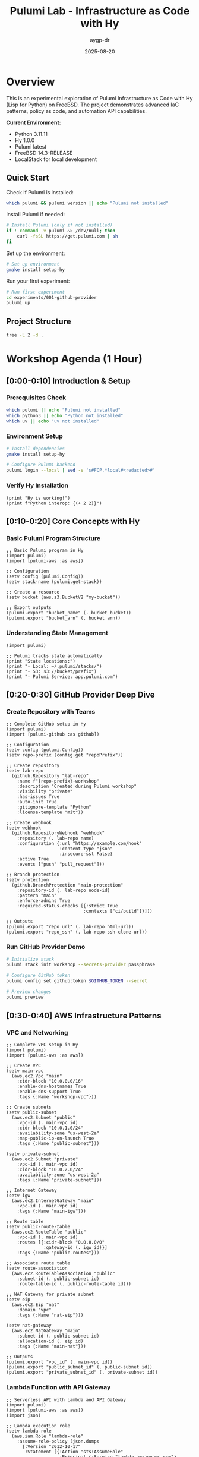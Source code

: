 #+TITLE: Pulumi Lab - Infrastructure as Code with Hy
#+AUTHOR: aygp-dr
#+DATE: 2025-08-20
#+STARTUP: overview
#+PROPERTY: header-args :results output :exports both :mkdirp yes

[[https://img.shields.io/badge/status-experimental-orange.svg]]
[[https://img.shields.io/badge/python-3.11-blue.svg]]
[[https://img.shields.io/badge/hy-1.0.0-purple.svg]]
[[https://img.shields.io/badge/pulumi-latest-blueviolet.svg]]
[[https://img.shields.io/badge/platform-FreeBSD-red.svg]]
[[https://img.shields.io/badge/localstack-supported-green.svg]]

* Overview

This is an experimental exploration of Pulumi Infrastructure as Code with Hy (Lisp for Python) on FreeBSD. The project demonstrates advanced IaC patterns, policy as code, and automation API capabilities.

*Current Environment:*
- Python 3.11.11
- Hy 1.0.0  
- Pulumi latest
- FreeBSD 14.3-RELEASE
- LocalStack for local development

** Quick Start

Check if Pulumi is installed:

#+begin_src bash :dir . :results verbatim
which pulumi && pulumi version || echo "Pulumi not installed"
#+end_src

Install Pulumi if needed:

#+begin_src bash :dir . :results verbatim
# Install Pulumi (only if not installed)
if ! command -v pulumi &> /dev/null; then
    curl -fsSL https://get.pulumi.com | sh
fi
#+end_src

Set up the environment:

#+begin_src bash :dir . :results verbatim
# Set up environment
gmake install setup-hy
#+end_src

Run your first experiment:

#+begin_src bash :dir . :results verbatim
# Run first experiment
cd experiments/001-github-provider
pulumi up
#+end_src

#+RESULTS:

** Project Structure

#+begin_src bash :results verbatim
tree -L 2 -d .
#+end_src

#+RESULTS:
: pulumi-lab/
: ├── experiments/          # Numbered experiments
: │   ├── 001-github-provider/
: │   ├── 002-github-teams-hy/
: │   ├── 003-aws-ec2-hy/
: │   └── ...
: ├── notes/               # Documentation
: ├── research/            # Pulumi core submodule
: └── scripts/             # Utilities

* Workshop Agenda (1 Hour)

** [0:00-0:10] Introduction & Setup
   :PROPERTIES:
   :CUSTOM_ID: intro
   :END:

*** Prerequisites Check

#+begin_src bash :results output
which pulumi || echo "Pulumi not installed"
which python3 || echo "Python not installed"
which uv || echo "uv not installed"
#+end_src

*** Environment Setup

#+begin_src bash :dir . :results verbatim
# Install dependencies
gmake install setup-hy
#+end_src


#+begin_src bash :dir . :results verbatim
# Configure Pulumi backend
pulumi login --local | sed -e 's#FCP.*local#<redacted>#'
#+end_src

#+RESULTS:
: Logged in to <redacted> as jason.walsh (file://~)

*** Verify Hy Installation

#+begin_src hy :results output
(print "Hy is working!")
(print f"Python interop: {(+ 2 2)}")
#+end_src

#+RESULTS:
: Hy is working!
: Python interop: 4

** [0:10-0:20] Core Concepts with Hy
   :PROPERTIES:
   :CUSTOM_ID: concepts
   :END:

*** Basic Pulumi Program Structure

#+begin_src hy :tangle experiments/000-basics-hy/__main__.hy
;; Basic Pulumi program in Hy
(import pulumi)
(import [pulumi-aws :as aws])

;; Configuration
(setv config (pulumi.Config))
(setv stack-name (pulumi.get-stack))

;; Create a resource
(setv bucket (aws.s3.BucketV2 "my-bucket"))

;; Export outputs
(pulumi.export "bucket_name" (. bucket bucket))
(pulumi.export "bucket_arn" (. bucket arn))
#+end_src

*** Understanding State Management

#+begin_src hy :results output
(import pulumi)

;; Pulumi tracks state automatically
(print "State locations:")
(print "- Local: ~/.pulumi/stacks/")
(print "- S3: s3://bucket/prefix")
(print "- Pulumi Service: app.pulumi.com")
#+end_src

** [0:20-0:30] GitHub Provider Deep Dive
   :PROPERTIES:
   :CUSTOM_ID: github-provider
   :END:

*** Create Repository with Teams

#+begin_src hy :tangle experiments/008-github-full-hy/__main__.hy
;; Complete GitHub setup in Hy
(import pulumi)
(import [pulumi-github :as github])

;; Configuration
(setv config (pulumi.Config))
(setv repo-prefix (config.get "repoPrefix"))

;; Create repository
(setv lab-repo
  (github.Repository "lab-repo"
    :name f"{repo-prefix}-workshop"
    :description "Created during Pulumi workshop"
    :visibility "private"
    :has-issues True
    :auto-init True
    :gitignore-template "Python"
    :license-template "mit"))

;; Create webhook
(setv webhook
  (github.RepositoryWebhook "webhook"
    :repository (. lab-repo name)
    :configuration {:url "https://example.com/hook"
                    :content-type "json"
                    :insecure-ssl False}
    :active True
    :events ["push" "pull_request"]))

;; Branch protection
(setv protection
  (github.BranchProtection "main-protection"
    :repository-id (. lab-repo node-id)
    :pattern "main"
    :enforce-admins True
    :required-status-checks [{:strict True
                             :contexts ["ci/build"]}]))

;; Outputs
(pulumi.export "repo_url" (. lab-repo html-url))
(pulumi.export "repo_ssh" (. lab-repo ssh-clone-url))
#+end_src

*** Run GitHub Provider Demo

#+begin_src bash :dir experiments/008-github-full-hy :results verbatim
# Initialize stack
pulumi stack init workshop --secrets-provider passphrase

# Configure GitHub token
pulumi config set github:token $GITHUB_TOKEN --secret

# Preview changes
pulumi preview
#+end_src

** [0:30-0:40] AWS Infrastructure Patterns
   :PROPERTIES:
   :CUSTOM_ID: aws-patterns
   :END:

*** VPC and Networking

#+begin_src hy :tangle experiments/009-aws-vpc-hy/__main__.hy
;; Complete VPC setup in Hy
(import pulumi)
(import [pulumi-aws :as aws])

;; Create VPC
(setv main-vpc
  (aws.ec2.Vpc "main"
    :cidr-block "10.0.0.0/16"
    :enable-dns-hostnames True
    :enable-dns-support True
    :tags {:Name "workshop-vpc"}))

;; Create subnets
(setv public-subnet
  (aws.ec2.Subnet "public"
    :vpc-id (. main-vpc id)
    :cidr-block "10.0.1.0/24"
    :availability-zone "us-west-2a"
    :map-public-ip-on-launch True
    :tags {:Name "public-subnet"}))

(setv private-subnet
  (aws.ec2.Subnet "private"
    :vpc-id (. main-vpc id)
    :cidr-block "10.0.2.0/24"
    :availability-zone "us-west-2a"
    :tags {:Name "private-subnet"}))

;; Internet Gateway
(setv igw
  (aws.ec2.InternetGateway "main"
    :vpc-id (. main-vpc id)
    :tags {:Name "main-igw"}))

;; Route table
(setv public-route-table
  (aws.ec2.RouteTable "public"
    :vpc-id (. main-vpc id)
    :routes [{:cidr-block "0.0.0.0/0"
              :gateway-id (. igw id)}]
    :tags {:Name "public-routes"}))

;; Associate route table
(setv route-association
  (aws.ec2.RouteTableAssociation "public"
    :subnet-id (. public-subnet id)
    :route-table-id (. public-route-table id)))

;; NAT Gateway for private subnet
(setv eip
  (aws.ec2.Eip "nat"
    :domain "vpc"
    :tags {:Name "nat-eip"}))

(setv nat-gateway
  (aws.ec2.NatGateway "main"
    :subnet-id (. public-subnet id)
    :allocation-id (. eip id)
    :tags {:Name "main-nat"}))

;; Outputs
(pulumi.export "vpc_id" (. main-vpc id))
(pulumi.export "public_subnet_id" (. public-subnet id))
(pulumi.export "private_subnet_id" (. private-subnet id))
#+end_src

*** Lambda Function with API Gateway

#+begin_src hy :tangle experiments/010-lambda-api-hy/__main__.hy
;; Serverless API with Lambda and API Gateway
(import pulumi)
(import [pulumi-aws :as aws])
(import json)

;; Lambda execution role
(setv lambda-role
  (aws.iam.Role "lambda-role"
    :assume-role-policy (json.dumps
      {:Version "2012-10-17"
       :Statement [{:Action "sts:AssumeRole"
                    :Principal {:Service "lambda.amazonaws.com"}
                    :Effect "Allow"}]})))

;; Attach basic execution policy
(setv policy-attachment
  (aws.iam.RolePolicyAttachment "lambda-logs"
    :role (. lambda-role name)
    :policy-arn "arn:aws:iam::aws:policy/service-role/AWSLambdaBasicExecutionRole"))

;; Lambda function code
(setv lambda-code """
def handler(event, context):
    import json
    return {
        'statusCode': 200,
        'body': json.dumps({
            'message': 'Hello from Pulumi Lambda!',
            'path': event.get('path', '/'),
            'method': event.get('httpMethod', 'GET')
        })
    }
""")

;; Create Lambda function
(setv api-lambda
  (aws.lambda.Function "api"
    :code (pulumi.AssetArchive 
            {:".": (pulumi.FileArchive "./lambda.zip")})
    :role (. lambda-role arn)
    :handler "index.handler"
    :runtime "python3.9"
    :timeout 30
    :memory-size 256
    :environment {:variables {:ENV "workshop"}}))

;; API Gateway
(setv api-gw
  (aws.apigatewayv2.Api "http-api"
    :protocol-type "HTTP"
    :cors-configuration 
      {:allow-origins ["*"]
       :allow-methods ["GET" "POST" "OPTIONS"]
       :allow-headers ["*"]}))

;; Lambda integration
(setv integration
  (aws.apigatewayv2.Integration "lambda"
    :api-id (. api-gw id)
    :integration-type "AWS_PROXY"
    :integration-uri (. api-lambda invoke-arn)))

;; Routes
(setv default-route
  (aws.apigatewayv2.Route "default"
    :api-id (. api-gw id)
    :route-key "$default"
    :target (pulumi.Output.concat "integrations/" (. integration id))))

;; Stage
(setv stage
  (aws.apigatewayv2.Stage "dev"
    :api-id (. api-gw id)
    :name "dev"
    :auto-deploy True))

;; Lambda permission for API Gateway
(setv lambda-permission
  (aws.lambda.Permission "api-gw"
    :action "lambda:InvokeFunction"
    :function (. api-lambda name)
    :principal "apigateway.amazonaws.com"
    :source-arn (pulumi.Output.concat 
                  (. api-gw execution-arn) "/*/*")))

;; Outputs
(pulumi.export "api_endpoint" (. api-gw api-endpoint))
(pulumi.export "lambda_arn" (. api-lambda arn))
#+end_src

** [0:40-0:50] Advanced Patterns
   :PROPERTIES:
   :CUSTOM_ID: advanced
   :END:

*** Policy as Code

#+begin_src hy :tangle experiments/011-policy-pack-hy/__main__.hy
;; Policy enforcement in Hy
(import pulumi)
(import [pulumi-aws :as aws])
(import [pulumi.policy :as policy])

;; Define policy pack
(defclass SecurityPolicyPack [policy.PolicyPack]
  (defn __init__ [self]
    (super.__init__ 
      "security-policies"
      :policies [
        ;; Require encryption on S3 buckets
        (policy.ResourceValidationPolicy 
          "s3-encryption-required"
          "S3 buckets must have encryption enabled"
          (fn [args validation-args]
            (when (= (. args resource-type) "aws:s3/bucket:Bucket")
              (let [encryption (get (. args props) "serverSideEncryptionConfiguration")]
                (when (not encryption)
                  (policy.ReportViolation 
                    "S3 bucket must have encryption enabled")))))
          
        ;; Require tags
        (policy.ResourceValidationPolicy
          "required-tags"
          "Resources must have required tags"
          (fn [args validation-args]
            (let [tags (get (. args props) "tags" {})]
              (when (not (get tags "Environment"))
                (policy.ReportViolation
                  "Missing required tag: Environment"))
              (when (not (get tags "Owner"))
                (policy.ReportViolation
                  "Missing required tag: Owner")))))]))

;; Apply policies to resources
(setv compliant-bucket
  (aws.s3.BucketV2 "compliant"
    :server-side-encryption-configuration
      {:rule {:apply-server-side-encryption-by-default
              {:sse-algorithm "AES256"}}}
    :tags {:Environment "workshop"
           :Owner "pulumi-lab"}))

(pulumi.export "bucket_status" "compliant")
#+end_src

*** Custom Resource Providers

#+begin_src hy :tangle experiments/012-custom-provider-hy/__main__.hy
;; Custom provider for external services
(import pulumi)
(import [pulumi.dynamic :as dynamic])
(import requests)
(import time)

;; Custom DNS provider
(defclass DnsProvider [dynamic.ResourceProvider]
  
  (defn create [self inputs]
    "Create DNS record in external system"
    (setv record-type (get inputs "type"))
    (setv name (get inputs "name"))
    (setv value (get inputs "value"))
    
    ;; Simulate API call
    (setv record-id f"{name}-{(int (time.time))}")
    
    ;; Would normally call external API here
    ;; (requests.post "https://dns-api.example.com/records" ...)
    
    (dynamic.CreateResult 
      record-id
      {:id record-id
       :name name
       :type record-type
       :value value
       :status "active"}))
  
  (defn update [self id old new]
    "Update DNS record"
    (dynamic.UpdateResult
      {:id id
       :name (get new "name")
       :type (get new "type")
       :value (get new "value")
       :status "updated"}))
  
  (defn delete [self id props]
    "Delete DNS record"
    ;; Would call delete API
    None))

;; DNS record resource
(defclass DnsRecord [dynamic.Resource]
  (defn __init__ [self name props opts None]
    (super.__init__
      (DnsProvider)
      name
      {:name (get props "name")
       :type (get props "type")
       :value (get props "value")}
      opts)))

;; Use custom provider
(setv web-dns
  (DnsRecord "web"
    {:name "workshop.example.com"
     :type "A"
     :value "10.0.1.50"}))

(setv api-dns
  (DnsRecord "api"
    {:name "api.workshop.example.com"
     :type "CNAME"
     :value "workshop.example.com"}))

(pulumi.export "web_dns_id" (. web-dns id))
(pulumi.export "api_dns_id" (. api-dns id))
#+end_src

** [0:50-1:00] Production Patterns & Wrap-up
   :PROPERTIES:
   :CUSTOM_ID: production
   :END:

*** Multi-Stack Application

#+begin_src hy :tangle experiments/013-multi-stack-hy/__main__.hy
;; Multi-stack application deployment
(import pulumi)
(import [pulumi-aws :as aws])
(import [pulumi-kubernetes :as k8s])

(setv config (pulumi.Config))
(setv stack (pulumi.get-stack))

;; Stack-specific configuration
(cond
  ;; Development stack
  [(= stack "dev")
   (do
     (setv instance-type "t3.micro")
     (setv replica-count 1)
     (setv environment "development"))]
  
  ;; Staging stack
  [(= stack "staging")
   (do
     (setv instance-type "t3.small")
     (setv replica-count 2)
     (setv environment "staging"))]
  
  ;; Production stack
  [(= stack "prod")
   (do
     (setv instance-type "t3.medium")
     (setv replica-count 3)
     (setv environment "production"))])

;; Shared infrastructure component
(defclass ApplicationStack [pulumi.ComponentResource]
  
  (defn __init__ [self name opts None]
    (super.__init__ "custom:app:Stack" name {} opts)
    
    ;; ECS Cluster
    (setv cluster
      (aws.ecs.Cluster f"{name}-cluster"
        :opts (pulumi.ResourceOptions :parent self)))
    
    ;; Application Load Balancer
    (setv alb
      (aws.lb.LoadBalancer f"{name}-alb"
        :load-balancer-type "application"
        :subnets (config.require-object "subnet_ids")
        :security-groups [(config.require "alb_sg_id")]
        :tags {:Environment environment
               :Stack stack}
        :opts (pulumi.ResourceOptions :parent self)))
    
    ;; Target Group
    (setv target-group
      (aws.lb.TargetGroup f"{name}-tg"
        :port 80
        :protocol "HTTP"
        :vpc-id (config.require "vpc_id")
        :target-type "ip"
        :health-check {:enabled True
                       :path "/health"
                       :interval 30}
        :opts (pulumi.ResourceOptions :parent self)))
    
    ;; Listener
    (setv listener
      (aws.lb.Listener f"{name}-listener"
        :load-balancer-arn (. alb arn)
        :port 80
        :protocol "HTTP"
        :default-actions [{:type "forward"
                          :target-group-arn (. target-group arn)}]
        :opts (pulumi.ResourceOptions :parent self)))
    
    ;; Store references
    (setv self.cluster-id (. cluster id))
    (setv self.alb-dns (. alb dns-name))
    
    (self.register-outputs
      {:cluster_id self.cluster-id
       :alb_endpoint self.alb-dns})))

;; Deploy stack
(setv app-stack (ApplicationStack environment))

;; Stack outputs
(pulumi.export "environment" environment)
(pulumi.export "endpoint" (. app-stack alb-dns))
(pulumi.export "replicas" replica-count)
#+end_src

*** Disaster Recovery Setup

#+begin_src hy :tangle experiments/014-disaster-recovery-hy/__main__.hy
;; Disaster recovery with multi-region
(import pulumi)
(import [pulumi-aws :as aws])

;; Primary region provider
(setv primary-provider
  (aws.Provider "primary"
    :region "us-west-2"))

;; DR region provider  
(setv dr-provider
  (aws.Provider "dr"
    :region "us-east-1"))

;; Primary S3 bucket
(setv primary-bucket
  (aws.s3.BucketV2 "primary-data"
    :versioning {:enabled True}
    :opts (pulumi.ResourceOptions :provider primary-provider)))

;; DR S3 bucket
(setv dr-bucket
  (aws.s3.BucketV2 "dr-data"
    :versioning {:enabled True}
    :opts (pulumi.ResourceOptions :provider dr-provider)))

;; Cross-region replication role
(setv replication-role
  (aws.iam.Role "replication"
    :assume-role-policy (pulumi.Output.json-stringify
      {:Version "2012-10-17"
       :Statement [{:Effect "Allow"
                    :Principal {:Service "s3.amazonaws.com"}
                    :Action "sts:AssumeRole"}]})))

;; Replication policy
(setv replication-policy
  (aws.iam.RolePolicy "replication"
    :role (. replication-role id)
    :policy (pulumi.Output.json-stringify
      {:Version "2012-10-17"
       :Statement [
         {:Effect "Allow"
          :Action ["s3:GetReplicationConfiguration"
                   "s3:ListBucket"]
          :Resource [(. primary-bucket arn)]}
         {:Effect "Allow"
          :Action ["s3:GetObjectVersionForReplication"
                   "s3:GetObjectVersionAcl"]
          :Resource [(pulumi.Output.concat 
                      (. primary-bucket arn) "/*")]}
         {:Effect "Allow"
          :Action ["s3:ReplicateObject"
                   "s3:ReplicateDelete"]
          :Resource [(pulumi.Output.concat
                      (. dr-bucket arn) "/*")]}]})))

;; Configure replication
(setv replication-config
  (aws.s3.BucketReplicationConfiguration "replication"
    :role (. replication-role arn)
    :bucket (. primary-bucket id)
    :rules [{:id "replicate-all"
             :status "Enabled"
             :priority 1
             :destination {:bucket (. dr-bucket arn)
                          :storage-class "STANDARD_IA"}
             :filter {}}]
    :opts (pulumi.ResourceOptions 
           :depends-on [replication-policy])))

;; RDS with automated backups
(setv primary-db
  (aws.rds.Instance "primary"
    :allocated-storage 100
    :engine "postgres"
    :engine-version "14"
    :instance-class "db.t3.medium"
    :backup-retention-period 30
    :backup-window "03:00-04:00"
    :maintenance-window "sun:04:00-sun:05:00"
    :multi-az True
    :skip-final-snapshot False
    :final-snapshot-identifier "final-snapshot"
    :opts (pulumi.ResourceOptions :provider primary-provider)))

;; Outputs
(pulumi.export "primary_bucket" (. primary-bucket bucket))
(pulumi.export "dr_bucket" (. dr-bucket bucket))
(pulumi.export "db_endpoint" (. primary-db endpoint))
#+end_src

* Executable Setup Scripts

** Initialize All Experiments

#+begin_src bash :dir . :results output
#!/bin/bash
set -e

echo "Initializing all Pulumi experiments..."

for dir in experiments/*/; do
    if [ -f "$dir/Pulumi.yaml" ]; then
        echo "Setting up: $dir"
        cd "$dir"
        
        # Python/Hy projects
        if grep -q "runtime: python" Pulumi.yaml; then
            pulumi stack init dev --secrets-provider passphrase 2>/dev/null || true
        fi
        
        # TypeScript projects  
        if grep -q "runtime:" Pulumi.yaml | grep -q "nodejs"; then
            npm install
            pulumi stack init dev --secrets-provider passphrase 2>/dev/null || true
        fi
        
        cd - > /dev/null
    fi
done

echo "All experiments initialized!"
#+end_src

** LocalStack Testing

#+begin_src bash :dir . :results output
#!/bin/bash

# Start LocalStack
gmake localstack-start

# Wait for LocalStack
sleep 10

# Configure AWS endpoint
export AWS_ENDPOINT=http://localhost:4566
export AWS_ACCESS_KEY_ID=test
export AWS_SECRET_ACCESS_KEY=test
export AWS_REGION=us-east-1

# Test S3
aws --endpoint-url=$AWS_ENDPOINT s3 mb s3://test-bucket
aws --endpoint-url=$AWS_ENDPOINT s3 ls

echo "LocalStack ready for testing!"
#+end_src

* Resources and References

** Documentation
- [[https://www.pulumi.com/docs/][Pulumi Documentation]]
- [[https://www.pulumi.com/registry/][Pulumi Registry]]
- [[https://docs.hylang.org/][Hy Documentation]]

** Key Commands

| Command | Description |
|---------+-------------|
| ~pulumi new~ | Create new project |
| ~pulumi up~ | Deploy infrastructure |
| ~pulumi preview~ | Preview changes |
| ~pulumi destroy~ | Tear down infrastructure |
| ~pulumi stack~ | Manage stacks |
| ~pulumi config~ | Manage configuration |

** Troubleshooting

#+begin_src bash :results output
# Check Pulumi version
pulumi version

# List stacks
pulumi stack ls

# View current stack
pulumi stack

# Show stack outputs
pulumi stack output

# View logs
pulumi logs -f
#+end_src

** Latest Experiments

*** 032-policy-as-code-hy: Comprehensive Policy as Code
**** CrossGuard & Snyk Integration
- Custom security policies in Python
- Compliance framework mapping (ISO 27001, PCI DSS, GDPR, SOC 2)
- Snyk vulnerability scanning integration  
- Comprehensive policy testing and validation
- CI/CD integration patterns

#+begin_src bash :dir experiments/032-policy-as-code-hy :results output
# Quick policy demonstration
python policy-demo.py check

# Run complete demo with policy violations
python policy-demo.py
#+end_src

**** Key Policy Categories
- *S3 Security*: Public access, encryption, versioning
- *IAM Security*: Wildcard permissions, inline policies
- *Lambda Security*: Hardcoded secrets, timeout limits
- *Network Security*: HTTPS enforcement, security groups  
- *Database Security*: RDS encryption, public access

*** 031-automation-api-hy: Enhanced Automation API
**** S3 Website Pattern with LocalStack
- Advanced S3 website configuration with ownership controls
- macOS LocalStack optimization (s3-force-path-style)
- Programmatic infrastructure management
- Multi-environment CI/CD simulation
- GitHub Actions workflow generation

#+begin_src bash :dir experiments/031-automation-api-hy :results output
# Run enhanced automation API demo
python __main__.py

# Test LocalStack integration  
hy __main__.hy
#+end_src

* Notes

This workshop provides hands-on experience with:
- Pulumi fundamentals using Hy language
- Multi-cloud resource management  
- Policy as code with CrossGuard and Snyk
- Automation API for programmatic deployments
- Component abstractions and reusable patterns
- LocalStack integration for cost-free development
- Production-ready CI/CD integration

All code blocks are executable in Emacs with org-babel.
